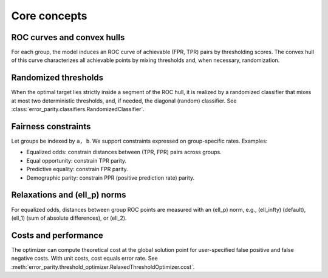 Core concepts
=============

ROC curves and convex hulls
---------------------------

For each group, the model induces an ROC curve of achievable (FPR, TPR) pairs by thresholding scores. The convex hull of this curve characterizes all achievable points by mixing thresholds and, when necessary, randomization.

Randomized thresholds
---------------------

When the optimal target lies strictly inside a segment of the ROC hull, it is realized by a randomized classifier that mixes at most two deterministic thresholds, and, if needed, the diagonal (random) classifier. See :class:`error_parity.classifiers.RandomizedClassifier`.

Fairness constraints
--------------------

Let groups be indexed by ``a, b``. We support constraints expressed on group-specific rates. Examples:

- Equalized odds: constrain distances between (TPR, FPR) pairs across groups.
- Equal opportunity: constrain TPR parity.
- Predictive equality: constrain FPR parity.
- Demographic parity: constrain PPR (positive prediction rate) parity.

Relaxations and \(\ell_p\) norms
----------------------------------

For equalized odds, distances between group ROC points are measured with an \(\ell_p\) norm, e.g., \(\ell_\infty\) (default), \(\ell_1\) (sum of absolute differences), or \(\ell_2\).

Costs and performance
---------------------

The optimizer can compute theoretical cost at the global solution point for user-specified false positive and false negative costs. With unit costs, cost equals error rate. See :meth:`error_parity.threshold_optimizer.RelaxedThresholdOptimizer.cost`.


